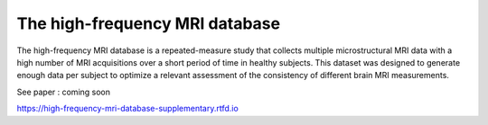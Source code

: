 The high-frequency MRI database
=======================================

The high-frequency MRI database is a repeated-measure study that collects
multiple microstructural MRI data with a high number of MRI acquisitions over
a short period of time in healthy subjects.
This dataset was designed to generate enough data per subject to optimize a
relevant assessment of the consistency of different brain MRI measurements.

See paper : coming soon

https://high-frequency-mri-database-supplementary.rtfd.io



